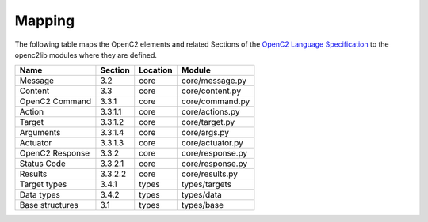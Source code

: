 Mapping
-------

The following table maps the OpenC2 elements and related Sections of the
`OpenC2 Language
Specification <https://docs.oasis-open.org/openc2/oc2ls/v1.0/cs02/oc2ls-v1.0-cs02.pdf>`__
to the openc2lib modules where they are defined.

=============== ======= ======== ================
Name            Section Location Module
=============== ======= ======== ================
Message         3.2     core     core/message.py
Content         3.3     core     core/content.py
OpenC2 Command  3.3.1   core     core/command.py
Action          3.3.1.1 core     core/actions.py
Target          3.3.1.2 core     core/target.py
Arguments       3.3.1.4 core     core/args.py
Actuator        3.3.1.3 core     core/actuator.py
OpenC2 Response 3.3.2   core     core/response.py
Status Code     3.3.2.1 core     core/response.py
Results         3.3.2.2 core     core/results.py
Target types    3.4.1   types    types/targets
Data types      3.4.2   types    types/data
Base structures 3.1     types    types/base
=============== ======= ======== ================

